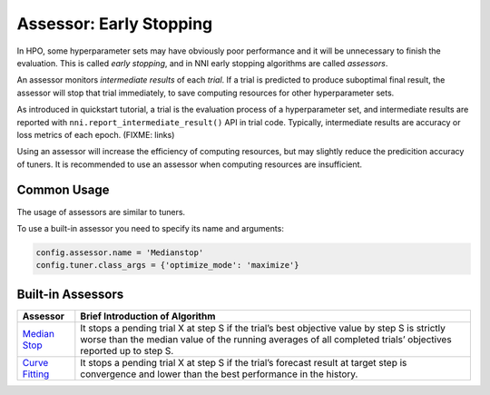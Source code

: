 Assessor: Early Stopping
========================

In HPO, some hyperparameter sets may have obviously poor performance and it will be unnecessary to finish the evaluation.
This is called *early stopping*, and in NNI early stopping algorithms are called *assessors*.

An assessor monitors *intermediate results* of each *trial*.
If a trial is predicted to produce suboptimal final result, the assessor will stop that trial immediately,
to save computing resources for other hyperparameter sets.

As introduced in quickstart tutorial, a trial is the evaluation process of a hyperparameter set,
and intermediate results are reported with ``nni.report_intermediate_result()`` API in trial code.
Typically, intermediate results are accuracy or loss metrics of each epoch.
(FIXME: links)

Using an assessor will increase the efficiency of computing resources,
but may slightly reduce the predicition accuracy of tuners.
It is recommended to use an assessor when computing resources are insufficient.

Common Usage
------------

The usage of assessors are similar to tuners.

To use a built-in assessor you need to specify its name and arguments:

.. code-block:: python

    config.assessor.name = 'Medianstop'
    config.tuner.class_args = {'optimize_mode': 'maximize'}

Built-in Assessors
------------------

.. list-table::
   :header-rows: 1
   :widths: auto

   * - Assessor
     - Brief Introduction of Algorithm

   * - `Median Stop <../autotune_ref.html#nni.algorithms.hpo.medianstop_assessor.MedianstopAssessor>`_
     - It stops a pending trial X at step S if
       the trial’s best objective value by step S is strictly worse than the median value of
       the running averages of all completed trials’ objectives reported up to step S.

   * - `Curve Fitting <../autotune_ref.html#nni.algorithms.hpo.curvefitting_assessor.CurvefittingAssessor>`_
     - It stops a pending trial X at step S if
       the trial’s forecast result at target step is convergence and lower than the best performance in the history.
